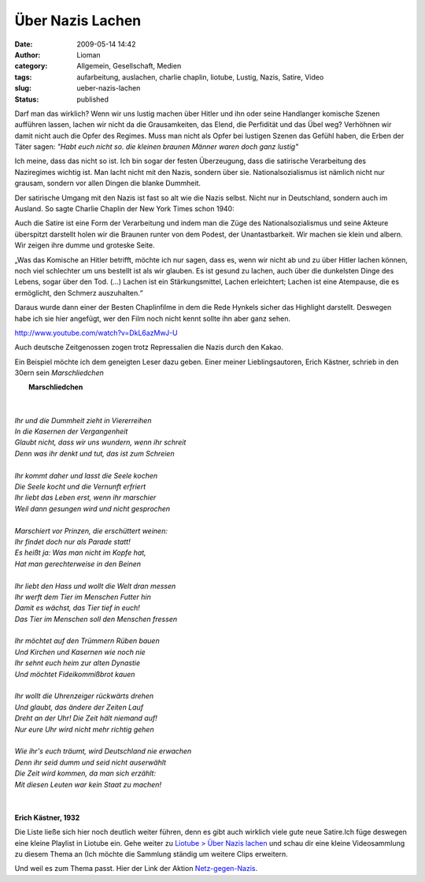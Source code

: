 Über Nazis Lachen
#################
:date: 2009-05-14 14:42
:author: Lioman
:category: Allgemein, Gesellschaft, Medien
:tags: aufarbeitung, auslachen, charlie chaplin, liotube, Lustig, Nazis, Satire, Video
:slug: ueber-nazis-lachen
:status: published

Darf man das wirklich? Wenn wir uns lustig machen über Hitler und ihn
oder seine Handlanger komische Szenen aufführen lassen, lachen wir nicht
da die Grausamkeiten, das Elend, die Perfidität und das Übel weg?
Verhöhnen wir damit nicht auch die Opfer des Regimes. Muss man nicht als
Opfer bei lustigen Szenen das Gefühl haben, die Erben der Täter sagen:
*"Habt euch nicht so. die kleinen braunen Männer waren doch ganz
lustig"*

Ich meine, dass das nicht so ist. Ich bin sogar der festen Überzeugung,
dass die satirische Verarbeitung des Naziregimes wichtig ist. Man lacht
nicht mit den Nazis, sondern über sie. Nationalsozialismus ist nämlich
nicht nur grausam, sondern vor allen Dingen die blanke Dummheit.

Der satirische Umgang mit den Nazis ist fast so alt wie die Nazis
selbst. Nicht nur in Deutschland, sondern auch im Ausland. So sagte
Charlie Chaplin der New York Times schon 1940:

Auch die Satire ist eine Form der Verarbeitung und indem man die Züge
des Nationalsozialismus und seine Akteure überspitzt darstellt holen wir
die Braunen runter von dem Podest, der Unantastbarkeit. Wir machen sie
klein und albern. Wir zeigen ihre dumme und groteske Seite.

„Was das Komische an Hitler betrifft, möchte ich nur sagen, dass es,
wenn wir nicht ab und zu über Hitler lachen können, noch viel schlechter
um uns bestellt ist als wir glauben. Es ist gesund zu lachen, auch über
die dunkelsten Dinge des Lebens, sogar über den Tod. (...) Lachen ist
ein Stärkungsmittel, Lachen erleichtert; Lachen ist eine Atempause, die
es ermöglicht, den Schmerz auszuhalten.“

Daraus wurde dann einer der Besten Chaplinfilme in dem die Rede Hynkels
sicher das Highlight darstellt. Deswegen habe ich sie hier angefügt, wer
den Film noch nicht kennt sollte ihn aber ganz sehen.

http://www.youtube.com/watch?v=DkL6azMwJ-U

Auch deutsche Zeitgenossen zogen trotz Repressalien die Nazis durch den
Kakao.

Ein Beispiel möchte ich dem geneigten Leser dazu geben. Einer meiner
Lieblingsautoren, Erich Kästner, schrieb in den 30ern sein *Marschliedchen*

|     **Marschliedchen**
|   
|
|    *Ihr und die Dummheit zieht in Viererreihen*
|    *In die Kasernen der Vergangenheit*
|    *Glaubt nicht, dass wir uns wundern, wenn ihr schreit*
|    *Denn was ihr denkt und tut, das ist zum Schreien*
|
|    *Ihr kommt daher und lasst die Seele kochen*
|    *Die Seele kocht und die Vernunft erfriert*
|    *Ihr liebt das Leben erst, wenn ihr marschier*
|    *Weil dann gesungen wird und nicht gesprochen*
|
|    *Marschiert vor Prinzen, die erschüttert weinen:*
|    *Ihr findet doch nur als Parade statt!*
|    *Es heißt ja: Was man nicht im Kopfe hat,*
|    *Hat man gerechterweise in den Beinen*
|
|    *Ihr liebt den Hass und wollt die Welt dran messen*
|    *Ihr werft dem Tier im Menschen Futter hin*
|    *Damit es wächst, das Tier tief in euch!*
|    *Das Tier im Menschen soll den Menschen fressen*
|
|    *Ihr möchtet auf den Trümmern Rüben bauen*
|    *Und Kirchen und Kasernen wie noch nie*
|    *Ihr sehnt euch heim zur alten Dynastie*
|    *Und möchtet Fideikommißbrot kauen*
|
|    *Ihr wollt die Uhrenzeiger rückwärts drehen*
|    *Und glaubt, das ändere der Zeiten Lauf*
|    *Dreht an der Uhr! Die Zeit hält niemand auf!*
|    *Nur eure Uhr wird nicht mehr richtig gehen*
|
|    *Wie ihr's euch träumt, wird Deutschland nie erwachen*
|    *Denn ihr seid dumm und seid nicht auserwählt*
|    *Die Zeit wird kommen, da man sich erzählt:*
|    *Mit diesen Leuten war kein Staat zu machen!*
|     
|
|    **Erich Kästner, 1932**

Die Liste ließe sich hier noch deutlich weiter führen, denn es gibt auch
wirklich viele gute neue Satire.Ich füge deswegen eine kleine Playlist
in Liotube ein. Gehe weiter zu `Liotube > Über Nazis
lachen </liotube/ueber-nazis-lachen>`__ und schau dir eine kleine
Videosammlung zu diesem Thema an (Ich möchte die Sammlung ständig um
weitere Clips erweitern.

Und weil es zum Thema passt. Hier der Link der Aktion
`Netz-gegen-Nazis <http://www.netz-gegen-nazis.de>`__.
